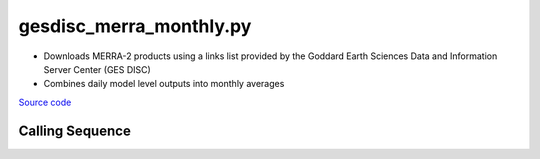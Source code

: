 ========================
gesdisc_merra_monthly.py
========================

- Downloads MERRA-2 products using a links list provided by the Goddard Earth Sciences Data and Information Server Center (GES DISC)
- Combines daily model level outputs into monthly averages

`Source code`__

.. __: https://github.com/tsutterley/model-harmonics/blob/main/reanalysis/gesdisc_merra_monthly.py

Calling Sequence
################

.. argparse::
    :filename: ../reanalysis/gesdisc_merra_monthly.py
    :func: arguments
    :prog: gesdisc_merra_monthly.py
    :nodescription:
    :nodefault:
